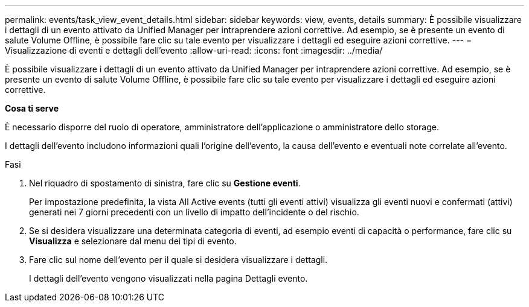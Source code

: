 ---
permalink: events/task_view_event_details.html 
sidebar: sidebar 
keywords: view, events, details 
summary: È possibile visualizzare i dettagli di un evento attivato da Unified Manager per intraprendere azioni correttive. Ad esempio, se è presente un evento di salute Volume Offline, è possibile fare clic su tale evento per visualizzare i dettagli ed eseguire azioni correttive. 
---
= Visualizzazione di eventi e dettagli dell'evento
:allow-uri-read: 
:icons: font
:imagesdir: ../media/


[role="lead"]
È possibile visualizzare i dettagli di un evento attivato da Unified Manager per intraprendere azioni correttive. Ad esempio, se è presente un evento di salute Volume Offline, è possibile fare clic su tale evento per visualizzare i dettagli ed eseguire azioni correttive.

*Cosa ti serve*

È necessario disporre del ruolo di operatore, amministratore dell'applicazione o amministratore dello storage.

I dettagli dell'evento includono informazioni quali l'origine dell'evento, la causa dell'evento e eventuali note correlate all'evento.

.Fasi
. Nel riquadro di spostamento di sinistra, fare clic su *Gestione eventi*.
+
Per impostazione predefinita, la vista All Active events (tutti gli eventi attivi) visualizza gli eventi nuovi e confermati (attivi) generati nei 7 giorni precedenti con un livello di impatto dell'incidente o del rischio.

. Se si desidera visualizzare una determinata categoria di eventi, ad esempio eventi di capacità o performance, fare clic su *Visualizza* e selezionare dal menu dei tipi di evento.
. Fare clic sul nome dell'evento per il quale si desidera visualizzare i dettagli.
+
I dettagli dell'evento vengono visualizzati nella pagina Dettagli evento.


